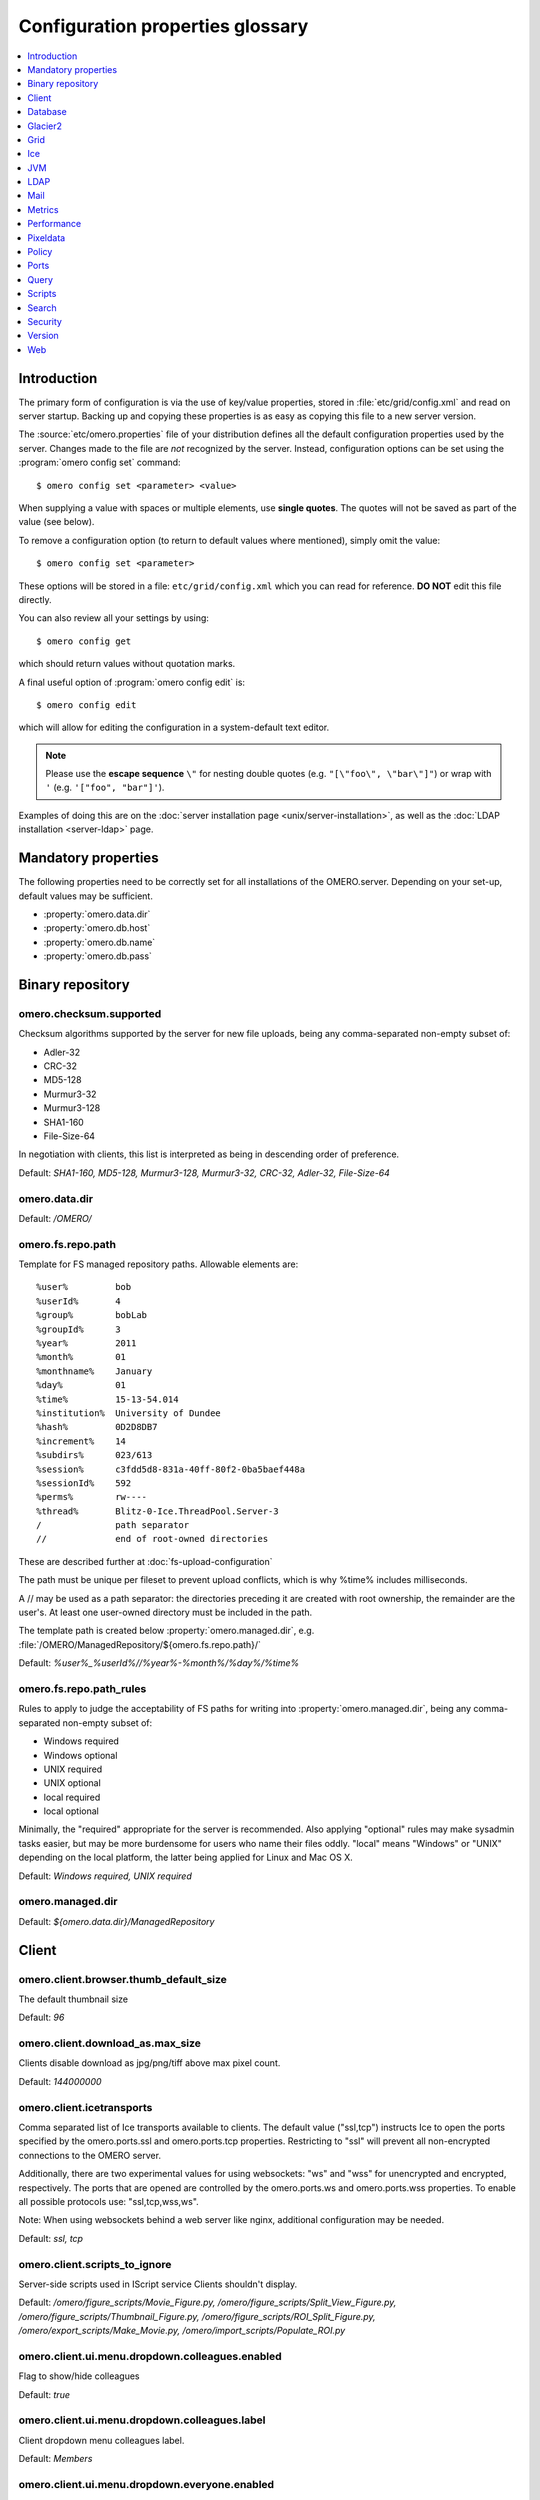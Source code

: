 .. This file is auto-generated from omero.properties. DO NOT EDIT IT

Configuration properties glossary
=================================

.. contents::
  :depth: 1
  :local:

.. _introduction_configuration:

Introduction
------------

The primary form of configuration is via the use of key/value properties,
stored in :file:`etc/grid/config.xml` and read on server startup. Backing up
and copying these properties is as easy as copying this file to a new server
version.

The :source:`etc/omero.properties` file of your distribution defines all the
default configuration properties used by the server. Changes made to the file
are *not* recognized by the server. Instead, configuration options can be set
using the :program:`omero config set` command:

::

    $ omero config set <parameter> <value>

When supplying a value with spaces or multiple elements, use **single
quotes**. The quotes will not be saved as part of the value (see below).

To remove a configuration option (to return to default values where
mentioned), simply omit the value:

::

    $ omero config set <parameter>

These options will be stored in a file: ``etc/grid/config.xml`` which
you can read for reference. **DO NOT** edit this file directly.

You can also review all your settings by using:

::

    $ omero config get

which should return values without quotation marks.

A final useful option of :program:`omero config edit` is:

::

    $ omero config edit

which will allow for editing the configuration in a system-default text
editor.

.. note::
    Please use the **escape sequence** ``\"`` for nesting double quotes (e.g.
    ``"[\"foo\", \"bar\"]"``) or wrap with ``'`` (e.g. ``'["foo",
    "bar"]'``).

Examples of doing this are on the
:doc:`server installation page <unix/server-installation>`, as well as the
:doc:`LDAP installation <server-ldap>` page.

.. _core_configuration:

Mandatory properties
--------------------

The following properties need to be correctly set for all installations of the
OMERO.server. Depending on your set-up, default values may be sufficient.

- :property:`omero.data.dir`
- :property:`omero.db.host`
- :property:`omero.db.name`
- :property:`omero.db.pass`


.. _fs_configuration:

Binary repository
-----------------

.. property:: omero.checksum.supported

omero.checksum.supported
^^^^^^^^^^^^^^^^^^^^^^^^
Checksum algorithms supported by the server for new file uploads,
being any comma-separated non-empty subset of:

- Adler-32
- CRC-32
- MD5-128
- Murmur3-32
- Murmur3-128
- SHA1-160
- File-Size-64

In negotiation with clients, this list is interpreted as being in
descending order of preference.

Default: `SHA1-160, MD5-128, Murmur3-128, Murmur3-32, CRC-32, Adler-32, File-Size-64`

.. property:: omero.data.dir

omero.data.dir
^^^^^^^^^^^^^^

Default: `/OMERO/`

.. property:: omero.fs.repo.path

omero.fs.repo.path
^^^^^^^^^^^^^^^^^^
Template for FS managed repository paths.
Allowable elements are:

::

   %user%         bob
   %userId%       4
   %group%        bobLab
   %groupId%      3
   %year%         2011
   %month%        01
   %monthname%    January
   %day%          01
   %time%         15-13-54.014
   %institution%  University of Dundee
   %hash%         0D2D8DB7
   %increment%    14
   %subdirs%      023/613
   %session%      c3fdd5d8-831a-40ff-80f2-0ba5baef448a
   %sessionId%    592
   %perms%        rw----
   %thread%       Blitz-0-Ice.ThreadPool.Server-3
   /              path separator
   //             end of root-owned directories

These are described further at :doc:`fs-upload-configuration`

The path must be unique per fileset to prevent upload conflicts,
which is why %time% includes milliseconds.

A // may be used as a path separator: the directories preceding
it are created with root ownership, the remainder are the user's.
At least one user-owned directory must be included in the path.

The template path is created below :property:`omero.managed.dir`,
e.g. :file:`/OMERO/ManagedRepository/${omero.fs.repo.path}/`

Default: `%user%_%userId%//%year%-%month%/%day%/%time%`

.. property:: omero.fs.repo.path_rules

omero.fs.repo.path_rules
^^^^^^^^^^^^^^^^^^^^^^^^
Rules to apply to judge the acceptability of FS paths for writing into
:property:`omero.managed.dir`, being any comma-separated non-empty subset of:

- Windows required
- Windows optional
- UNIX required
- UNIX optional
- local required
- local optional

Minimally, the "required" appropriate for the server is recommended.
Also applying "optional" rules may make sysadmin tasks easier,
but may be more burdensome for users who name their files oddly.
"local" means "Windows" or "UNIX" depending on the local platform,
the latter being applied for Linux and Mac OS X.

Default: `Windows required, UNIX required`

.. property:: omero.managed.dir

omero.managed.dir
^^^^^^^^^^^^^^^^^

Default: `${omero.data.dir}/ManagedRepository`


.. _client_configuration:

Client
------

.. property:: omero.client.browser.thumb_default_size

omero.client.browser.thumb_default_size
^^^^^^^^^^^^^^^^^^^^^^^^^^^^^^^^^^^^^^^
The default thumbnail size

Default: `96`

.. property:: omero.client.download_as.max_size

omero.client.download_as.max_size
^^^^^^^^^^^^^^^^^^^^^^^^^^^^^^^^^
Clients disable download as jpg/png/tiff above max pixel count.

Default: `144000000`

.. property:: omero.client.icetransports

omero.client.icetransports
^^^^^^^^^^^^^^^^^^^^^^^^^^
Comma separated list of Ice transports available to clients. The default
value ("ssl,tcp") instructs Ice to open the ports specified by the
omero.ports.ssl and omero.ports.tcp properties. Restricting to "ssl"
will prevent all non-encrypted connections to the OMERO server.

Additionally, there are two experimental values for using websockets:
"ws" and "wss" for unencrypted and encrypted, respectively. The ports
that are opened are controlled by the omero.ports.ws and omero.ports.wss
properties. To enable all possible protocols use: "ssl,tcp,wss,ws".

Note: When using websockets behind a web server like nginx, additional
configuration may be needed.

Default: `ssl,
tcp`

.. property:: omero.client.scripts_to_ignore

omero.client.scripts_to_ignore
^^^^^^^^^^^^^^^^^^^^^^^^^^^^^^
Server-side scripts used in IScript service Clients shouldn't display.

Default: `/omero/figure_scripts/Movie_Figure.py,
/omero/figure_scripts/Split_View_Figure.py,
/omero/figure_scripts/Thumbnail_Figure.py,
/omero/figure_scripts/ROI_Split_Figure.py,
/omero/export_scripts/Make_Movie.py,
/omero/import_scripts/Populate_ROI.py`

.. property:: omero.client.ui.menu.dropdown.colleagues.enabled

omero.client.ui.menu.dropdown.colleagues.enabled
^^^^^^^^^^^^^^^^^^^^^^^^^^^^^^^^^^^^^^^^^^^^^^^^
Flag to show/hide colleagues

Default: `true`

.. property:: omero.client.ui.menu.dropdown.colleagues.label

omero.client.ui.menu.dropdown.colleagues.label
^^^^^^^^^^^^^^^^^^^^^^^^^^^^^^^^^^^^^^^^^^^^^^
Client dropdown menu colleagues label.

Default: `Members`

.. property:: omero.client.ui.menu.dropdown.everyone.enabled

omero.client.ui.menu.dropdown.everyone.enabled
^^^^^^^^^^^^^^^^^^^^^^^^^^^^^^^^^^^^^^^^^^^^^^
Flag to show/hide all users.

Default: `true`

.. property:: omero.client.ui.menu.dropdown.everyone.label

omero.client.ui.menu.dropdown.everyone.label
^^^^^^^^^^^^^^^^^^^^^^^^^^^^^^^^^^^^^^^^^^^^
Client dropdown menu all users label.

Default: `All Members`

.. property:: omero.client.ui.menu.dropdown.leaders.enabled

omero.client.ui.menu.dropdown.leaders.enabled
^^^^^^^^^^^^^^^^^^^^^^^^^^^^^^^^^^^^^^^^^^^^^
Flag to show/hide leader.

Default: `true`

.. property:: omero.client.ui.menu.dropdown.leaders.label

omero.client.ui.menu.dropdown.leaders.label
^^^^^^^^^^^^^^^^^^^^^^^^^^^^^^^^^^^^^^^^^^^
Client dropdown menu leader label.

Default: `Owners`

.. property:: omero.client.ui.tree.orphans.description

omero.client.ui.tree.orphans.description
^^^^^^^^^^^^^^^^^^^^^^^^^^^^^^^^^^^^^^^^
Description of the "Orphaned images" container.

Default: `This is a virtual container with orphaned images. These images are not linked anywhere. Just drag them to the selected container.`

.. property:: omero.client.ui.tree.orphans.enabled

omero.client.ui.tree.orphans.enabled
^^^^^^^^^^^^^^^^^^^^^^^^^^^^^^^^^^^^
Flag to show/hide "Orphaned images" container. Only accept "true" or "false"

Default: `true`

.. property:: omero.client.ui.tree.orphans.name

omero.client.ui.tree.orphans.name
^^^^^^^^^^^^^^^^^^^^^^^^^^^^^^^^^
Name of the "Orphaned images" container located in client tree data manager.

Default: `Orphaned Images`

.. property:: omero.client.ui.tree.type_order

omero.client.ui.tree.type_order
^^^^^^^^^^^^^^^^^^^^^^^^^^^^^^^
Client tree type order rank list
first type is ranked 1 (the highest), last is the lowest
if set to 'false' empty list allows mixing all types and
sorting them by default client ordering strategy

Default: `tagset,
tag,
project,
dataset,
screen,
plate,
acquisition,
image`

.. property:: omero.client.viewer.initial_zoom_level

omero.client.viewer.initial_zoom_level
^^^^^^^^^^^^^^^^^^^^^^^^^^^^^^^^^^^^^^
Initial client image viewer zoom level for big images

Default: `0`

.. property:: omero.client.viewer.interpolate_pixels

omero.client.viewer.interpolate_pixels
^^^^^^^^^^^^^^^^^^^^^^^^^^^^^^^^^^^^^^
Client viewers interpolate pixels by default.

Default: `true`

.. property:: omero.client.viewer.roi_limit

omero.client.viewer.roi_limit
^^^^^^^^^^^^^^^^^^^^^^^^^^^^^
Client viewers roi limit.

Default: `2000`

.. property:: omero.client.web.host

omero.client.web.host
^^^^^^^^^^^^^^^^^^^^^
Absolute omeroweb host http(s)://your_domain/prefix/

Default: `[empty]`


.. _db_configuration:

Database
--------

.. property:: omero.db.authority

omero.db.authority
^^^^^^^^^^^^^^^^^^
The string that will be used as the base for LSIDs
in all exported OME objects including OME-XML and
OME-TIFF. It's usually not necessary to modify this
value since the database UUID (stored in the database)
is sufficient to uniquely identify the source.

Default: `export.openmicroscopy.org`

.. property:: omero.db.dialect

omero.db.dialect
^^^^^^^^^^^^^^^^
Implementation of the org.hibernate.dialect.Dialect interface which will
be used to convert HQL queries and save operations into SQL SELECTs and
DML statements.

(PostgreSQL default)

Default: `ome.util.PostgresqlDialect`

.. property:: omero.db.driver

omero.db.driver
^^^^^^^^^^^^^^^
JDBC driver used to access the database. Other drivers can be configured
which wrap this driver to provide logging, monitoring, etc.

(PostgreSQL default)

Default: `org.postgresql.Driver`

.. property:: omero.db.host

omero.db.host
^^^^^^^^^^^^^
The host name of the machine on which the database server is running.
A TCP port must be accessible from the server on which OMERO is running.

Default: `localhost`

.. property:: omero.db.name

omero.db.name
^^^^^^^^^^^^^
The name of the database instance to which OMERO will connect.

Default: `omero`

.. property:: omero.db.pass

omero.db.pass
^^^^^^^^^^^^^
The password to use to connect to the database server

Default: `omero`

.. property:: omero.db.patch

omero.db.patch
^^^^^^^^^^^^^^
The patch version of the database which is in use.
This value need not match the patch version of the
server that is is being used with. Any changes by
developers to the database schema will result in
a bump to this value.

Default: `0`

.. property:: omero.db.poolsize

omero.db.poolsize
^^^^^^^^^^^^^^^^^
Sets the number of database server connections which
will be used by OMERO.

A sizeable increase in this value, e.g. to 100, will
significantly increase the performance of your server,
but your database installation will need to be configured
to accept *at least* as many, preferably more, connections
as this value.

The related values omero.threads.max_threads and
omero.threads.background_threads do *not* need to be
increased by the same amount. A system will be more stable
if background_threads is less than max_threads and
max_threads is less than poolsize.

Default: `10`

.. property:: omero.db.port

omero.db.port
^^^^^^^^^^^^^
TCP port on which the database server is listening for connections.
Used by the JDBC driver to access the database. Use of a local UNIX
socket is not supported.

(PostgreSQL default)

Default: `5432`

.. property:: omero.db.prepared_statement_cache_size

omero.db.prepared_statement_cache_size
^^^^^^^^^^^^^^^^^^^^^^^^^^^^^^^^^^^^^^

Default: `10`

.. property:: omero.db.profile

omero.db.profile
^^^^^^^^^^^^^^^^
Default values for the current profile will be
hard-coded into the hibernate.properties file
in the `model-*.jar`. By using a different jar,
you can modify the defaults.

Note: some other properties are defined in
the file :file:`etc/profiles/${omero.db.profile}`
Especially of importance is :property:`omero.db.port`
Set during the build

Default: `psql`

.. property:: omero.db.sql_action_class

omero.db.sql_action_class
^^^^^^^^^^^^^^^^^^^^^^^^^
Implementation of the ome.util.SqlAction interface which will be used to
perform all direct SQL actions, i.e. without Hibernate.

(PostgreSQL default)

Default: `ome.util.actions.PostgresSqlAction`

.. property:: omero.db.statistics

omero.db.statistics
^^^^^^^^^^^^^^^^^^^
Whether JMX statistics are collected
for DB usage (by Hibernate, etc)

Default: `true`

.. property:: omero.db.user

omero.db.user
^^^^^^^^^^^^^
The username to use to connect to the database server

Default: `omero`

.. property:: omero.db.version

omero.db.version
^^^^^^^^^^^^^^^^
Version of the database which is in use. This
value typically matches the major.minor version
of the server that it is being used with. Typically,
only developers will change this version to bump
to a new major version.

Default: `OMERO5.4`


.. _glacier2_configuration:

Glacier2
--------

.. property:: omero.glacier2.IceSSL

omero.glacier2.IceSSL
^^^^^^^^^^^^^^^^^^^^^
Glacier2Template IceSSL defaults and overrides,
see https://doc.zeroc.com/ice/3.6/property-reference/icessl.
Any property beginning ``omero.glacier2.IceSSL.`` will be used to
update the corresponding IceSSL. property.

Default: `[empty]`

.. property:: omero.glacier2.IceSSL.Ciphers

omero.glacier2.IceSSL.Ciphers
^^^^^^^^^^^^^^^^^^^^^^^^^^^^^
Glacier2Template SSL allowed cipher suites

Default: `ADH:!LOW:!MD5:!EXP:!3DES:@STRENGTH`

.. property:: omero.glacier2.IceSSL.ProtocolVersionMax

omero.glacier2.IceSSL.ProtocolVersionMax
^^^^^^^^^^^^^^^^^^^^^^^^^^^^^^^^^^^^^^^^
Glacier2Template SSL maximum allowed protocol (mac bug)

Default: `tls1_1`

.. property:: omero.glacier2.IceSSL.Protocols

omero.glacier2.IceSSL.Protocols
^^^^^^^^^^^^^^^^^^^^^^^^^^^^^^^
Glacier2Template SSL allowed protocols

Default: `tls1`

.. property:: omero.glacier2.IceSSL.VerifyPeer

omero.glacier2.IceSSL.VerifyPeer
^^^^^^^^^^^^^^^^^^^^^^^^^^^^^^^^
Glacier2Template SSL verification requirements

Default: `0`


.. _grid_configuration:

Grid
----

.. property:: omero.cluster.read_only

omero.cluster.read_only
^^^^^^^^^^^^^^^^^^^^^^^
*Deprecated.* If true, will override both the db and repo properties to be true.

Default: `false`

.. property:: omero.cluster.read_only.db

omero.cluster.read_only.db
^^^^^^^^^^^^^^^^^^^^^^^^^^
If access to the database is read-only: no writes should be attempted.
A "false" may be overridden by omero.cluster.read_only above.

Default: `false`

.. property:: omero.cluster.read_only.repo

omero.cluster.read_only.repo
^^^^^^^^^^^^^^^^^^^^^^^^^^^^
If access to the binary repo is read-only: no writes should be attempted.
A "false" may be overridden by omero.cluster.read_only above.

Default: `false`

.. property:: omero.cluster.redirector

omero.cluster.redirector
^^^^^^^^^^^^^^^^^^^^^^^^

Default: `nullRedirector`

.. property:: omero.grid.registry_timeout

omero.grid.registry_timeout
^^^^^^^^^^^^^^^^^^^^^^^^^^^
registry_timeout is the milliseconds which
the registry and other services will wait
on remote services to respond.

Default: `5000`


.. _ice_configuration:

Ice
---

.. property:: Ice.IPv6

Ice.IPv6
^^^^^^^^
Disable IPv6 by setting to 0. Only needed in
certain situations.

Default: `1`


.. _jvm_configuration:

JVM
---

.. property:: omero.jvmcfg.append

omero.jvmcfg.append
^^^^^^^^^^^^^^^^^^^
Contains other parameters which should be passed to the
JVM. The value of "append" is treated as if it were on
the command line so will be separated on whitespace.
For example, '-XX:-PrintGC -XX:+UseCompressedOops' would
results in two new arguments.
Note that when using `config set` from the command line
one may need to give a prior `--` option to prevent a value
starting with `-` from already being parsed as an option,
and values may need quoting to prevent whitespace or other
significant characters from being interpreted prematurely.

Default: `[empty]`

.. property:: omero.jvmcfg.heap_dump

omero.jvmcfg.heap_dump
^^^^^^^^^^^^^^^^^^^^^^
Toggles on or off heap dumps on OOMs. Default is "off".
The special value "tmp" will create the heap dumps in
your temp directory.

Default: `[empty]`

.. property:: omero.jvmcfg.heap_size

omero.jvmcfg.heap_size
^^^^^^^^^^^^^^^^^^^^^^
Explicit value for the `-Xmx` argument, e.g.
"1g"

Default: `[empty]`

.. property:: omero.jvmcfg.max_system_memory

omero.jvmcfg.max_system_memory
^^^^^^^^^^^^^^^^^^^^^^^^^^^^^^
Suggestion for strategies as to the maximum memory
that they will use for calculating JVM settings (MB).

Default: `48000`

.. property:: omero.jvmcfg.min_system_memory

omero.jvmcfg.min_system_memory
^^^^^^^^^^^^^^^^^^^^^^^^^^^^^^
Suggestion for strategies as to the minimum memory
that they will use for calculating JVM settings (MB).

Default: `3414`

.. property:: omero.jvmcfg.percent

omero.jvmcfg.percent
^^^^^^^^^^^^^^^^^^^^
Used only by the percent strategy. An integer between 0
and 100 which is the percent of active memory that will
be used by the service.

Default: `[empty]`

.. property:: omero.jvmcfg.perm_gen

omero.jvmcfg.perm_gen
^^^^^^^^^^^^^^^^^^^^^
Explicit value for the MaxPermSize argument
to the JVM, e.g. "500M". Ignored for Java8+

Default: `[empty]`

.. property:: omero.jvmcfg.strategy

omero.jvmcfg.strategy
^^^^^^^^^^^^^^^^^^^^^
Memory strategy which will be used by default.
Options include: percent, manual

Default: `percent`

.. property:: omero.jvmcfg.system_memory

omero.jvmcfg.system_memory
^^^^^^^^^^^^^^^^^^^^^^^^^^
Manual override of the total system memory that
OMERO will *think* is present on the local OS (MB).
If unset, an attempt will be made to detect the actual
amount: first by using the Python library `psutil` and
if that is not installed, by running a Java tool. If
neither works, 4.0GB is assumed.

Default: `[empty]`


.. _ldap_configuration:

LDAP
----

.. property:: omero.ldap.base

omero.ldap.base
^^^^^^^^^^^^^^^
LDAP server base search DN, i.e. the filter that is applied
to all users. (can be empty in which case any LDAP user is
valid)

Default: `ou=example,
o=com`

.. property:: omero.ldap.config

omero.ldap.config
^^^^^^^^^^^^^^^^^
Enable or disable LDAP (`true` or `false`).

Default: `false`

.. property:: omero.ldap.connect_timeout

omero.ldap.connect_timeout
^^^^^^^^^^^^^^^^^^^^^^^^^^
Sets ``com.sun.jndi.ldap.connect.timeout`` on the Spring LDAP
default security context source environment.  The context source
is responsible for interacting with JNDI/LDAP.

This timeout is specified in milliseconds and controls the amount of
time JNDI/LDAP will wait for a connection to be established.

A timeout less than or equal to zero means that no timeout will be
observed and that the OMERO server will wait indefinitely for LDAP
connections to be established.  Such a timeout should be used with
extreme caution as connectivity issues may then cause your server to
no longer be able to create new sessions.

For more information on what this JNDI/LDAP property does, see
https://docs.oracle.com/javase/jndi/tutorial/ldap/connect/create.html

Default: `5000`

.. property:: omero.ldap.group_filter

omero.ldap.group_filter
^^^^^^^^^^^^^^^^^^^^^^^

Default: `(objectClass=groupOfNames)`

.. property:: omero.ldap.group_mapping

omero.ldap.group_mapping
^^^^^^^^^^^^^^^^^^^^^^^^

Default: `name=cn`

.. property:: omero.ldap.new_user_group

omero.ldap.new_user_group
^^^^^^^^^^^^^^^^^^^^^^^^^
Without a prefix the "new_user_group" property specifies
the name of a single group which all new users will be
added to. Other new_user_group strings are prefixed with
``:x:`` and specify various lookups which should take
place to find one or more target groups for the new user.

``:ou:`` uses the final organizational unit of a user's dn
as the single OMERO group e.g. ``omero.ldap.new_user_group=:ou:``


``:attribute:`` uses all the values of the specified
attribute as the name of multiple OMERO groups. e.g.
``omero.ldap.new_user_group=:attribute:memberOf``

Like ``:attribute:``, ``:filtered_attribute:`` uses all the
values of the specified attribute as the name of
multiple OMERO groups but the attribute must pass
the same filter as ``:query:`` does. e.g.
``omero.ldap.new_user_group=:filtered_attribute:memberOf``

Similar to ``:attribute:``, ``:dn_attribute:`` uses all the
values of the specified attribute as the DN of
multiple OMERO groups. e.g.
``omero.ldap.new_user_group=:dn_attribute:memberOf``

A combination of filtered_attribute and dn_attribute,
``:filtered_dn_attribute:`` uses all of the values of the
specified attribute as the DN of multiple OMERO groups
but the attribute must pass the same filter as ``:query:``
e.g. ``omero.ldap.new_user_group=:filtered_dn_attribute:memberOf``

``:query:`` performs a query for groups. The "name"
property will be taken as defined by omero.ldap.group_mapping
and the resulting filter will be AND'ed with the value
group_filter (above) e.g.
``omero.ldap.new_user_group=:query:(member=@{dn})``

``:bean:`` looks in the server's context for a
bean with the given name which implements
``ome.security.auth.NewUserGroupBean`` e.g.
``omero.ldap.new_user_group=:bean:myNewUserGroupMapperBean``


Default: `default`

.. property:: omero.ldap.new_user_group_owner

omero.ldap.new_user_group_owner
^^^^^^^^^^^^^^^^^^^^^^^^^^^^^^^
A query element to check if user who is being created
via the new_user_group setting should be made a
"manager", i.e. owner, of the queried group. E.g.
``omero.ldap.new_user_group_owner=(owner=@{dn})``
will use the 'manager' attribute to set the 'owner'
flag in the database. This query element is appended
to any query used by new_user_group with an AND.

This property is not used by new_user_group type
'default' and only potentially by ``:bean:``.

Default: `[empty]`

.. property:: omero.ldap.password

omero.ldap.password
^^^^^^^^^^^^^^^^^^^
LDAP server bind password (if required; can be empty)

Default: `[empty]`

.. property:: omero.ldap.read_timeout

omero.ldap.read_timeout
^^^^^^^^^^^^^^^^^^^^^^^
Sets ``com.sun.jndi.ldap.read.timeout`` on the Spring LDAP
default security context source environment.  The context source
is responsible for interacting with JNDI/LDAP.

This timeout is specified in milliseconds and controls the amount of
time JNDI/LDAP will wait for a response from the LDAP server.  When
connecting to a server using SSL this timeout also applies to the
SSL handshake process.

A timeout less than or equal to zero means that no timeout will be
observed and that the OMERO server will wait indefinitely for LDAP
replies.  Such a timeout should be used with extreme caution,
especially when using SSL and/or without a connection pool, as
connectivity issues may then cause your server to no longer be
able to create new sessions.

For more information on what this JNDI/LDAP property does, see
https://docs.oracle.com/javase/tutorial/jndi/newstuff/readtimeout.html

Default: `5000`

.. property:: omero.ldap.referral

omero.ldap.referral
^^^^^^^^^^^^^^^^^^^
Available referral options are: "ignore", "follow", or "throw"
as per the JNDI referral documentation.

Default: `ignore`

.. property:: omero.ldap.sync_on_login

omero.ldap.sync_on_login
^^^^^^^^^^^^^^^^^^^^^^^^
Whether or not values from LDAP will be
synchronized to OMERO on each login. This includes
not just the username, email, etc, but also the
groups that the user is a member of.

.. note::
   Admin actions carried out in the clients may
   not survive this synchronization e.g. LDAP
   users removed from an LDAP group in the UI
   will be re-added to the group when logging in
   again after the synchronization.


Default: `false`

.. property:: omero.ldap.urls

omero.ldap.urls
^^^^^^^^^^^^^^^
Set the URL of the LDAP server. A |SSL| URL for this
property would be of the form: ldaps://ldap.example.com:636

Default: `ldap://localhost:389`

.. property:: omero.ldap.user_filter

omero.ldap.user_filter
^^^^^^^^^^^^^^^^^^^^^^

Default: `(objectClass=person)`

.. property:: omero.ldap.user_mapping

omero.ldap.user_mapping
^^^^^^^^^^^^^^^^^^^^^^^

Default: `omeName=cn,
firstName=givenName,
lastName=sn,
email=mail,
institution=department,
middleName=middleName`

.. property:: omero.ldap.username

omero.ldap.username
^^^^^^^^^^^^^^^^^^^
LDAP server bind DN (if required; can be empty)

Default: `[empty]`


.. _mail_configuration:

Mail
----

.. property:: omero.mail.bean

omero.mail.bean
^^^^^^^^^^^^^^^
Mail sender properties

Default: `defaultMailSender`

.. property:: omero.mail.config

omero.mail.config
^^^^^^^^^^^^^^^^^
Enable or disable mail sender (`true` or `false`).

Default: `false`

.. property:: omero.mail.from

omero.mail.from
^^^^^^^^^^^^^^^
the email address used for the "from" field

Default: `omero@${omero.mail.host}`

.. property:: omero.mail.host

omero.mail.host
^^^^^^^^^^^^^^^
the hostname of smtp server

Default: `localhost`

.. property:: omero.mail.password

omero.mail.password
^^^^^^^^^^^^^^^^^^^
the password to connect to the smtp server (if required; can be empty)

Default: `[empty]`

.. property:: omero.mail.port

omero.mail.port
^^^^^^^^^^^^^^^
the port of smtp server

Default: `25`

.. property:: omero.mail.smtp.auth

omero.mail.smtp.auth
^^^^^^^^^^^^^^^^^^^^
see javax.mail.Session properties

Default: `false`

.. property:: omero.mail.smtp.connectiontimeout

omero.mail.smtp.connectiontimeout
^^^^^^^^^^^^^^^^^^^^^^^^^^^^^^^^^

Default: `60000`

.. property:: omero.mail.smtp.debug

omero.mail.smtp.debug
^^^^^^^^^^^^^^^^^^^^^

Default: `false`

.. property:: omero.mail.smtp.socketFactory.class

omero.mail.smtp.socketFactory.class
^^^^^^^^^^^^^^^^^^^^^^^^^^^^^^^^^^^

Default: `javax.net.SocketFactory`

.. property:: omero.mail.smtp.socketFactory.fallback

omero.mail.smtp.socketFactory.fallback
^^^^^^^^^^^^^^^^^^^^^^^^^^^^^^^^^^^^^^

Default: `false`

.. property:: omero.mail.smtp.socketFactory.port

omero.mail.smtp.socketFactory.port
^^^^^^^^^^^^^^^^^^^^^^^^^^^^^^^^^^

Default: `${omero.mail.port}`

.. property:: omero.mail.smtp.starttls.enable

omero.mail.smtp.starttls.enable
^^^^^^^^^^^^^^^^^^^^^^^^^^^^^^^

Default: `false`

.. property:: omero.mail.smtp.timeout

omero.mail.smtp.timeout
^^^^^^^^^^^^^^^^^^^^^^^

Default: `60000`

.. property:: omero.mail.transport.protocol

omero.mail.transport.protocol
^^^^^^^^^^^^^^^^^^^^^^^^^^^^^
other smtp parameters; see org.springframework.mail.javamail.JavaMailSenderImpl

Default: `smtp`

.. property:: omero.mail.username

omero.mail.username
^^^^^^^^^^^^^^^^^^^
the username to connect to the smtp server (if required; can be empty)

Default: `[empty]`


.. _metrics_configuration:

Metrics
-------

.. property:: omero.metrics.bean

omero.metrics.bean
^^^^^^^^^^^^^^^^^^
Which bean to use:
nullMetrics does nothing
defaultMetrics uses the properties defined below

Default: `defaultMetrics`

.. property:: omero.metrics.graphite

omero.metrics.graphite
^^^^^^^^^^^^^^^^^^^^^^
Address for Metrics to send server data

Default: `[empty]`

.. property:: omero.metrics.slf4j_minutes

omero.metrics.slf4j_minutes
^^^^^^^^^^^^^^^^^^^^^^^^^^^
Number of minutes to periodically print to slf4j
0 or lower disables the printout.

Default: `60`


.. _performance_configuration:

Performance
-----------

.. property:: omero.sessions.max_user_time_to_idle

omero.sessions.max_user_time_to_idle
^^^^^^^^^^^^^^^^^^^^^^^^^^^^^^^^^^^^
Sets the maximum duration a user can request before a login
is required due to inactivity.

Default: `6000000`

.. property:: omero.sessions.max_user_time_to_live

omero.sessions.max_user_time_to_live
^^^^^^^^^^^^^^^^^^^^^^^^^^^^^^^^^^^^
Sets the maximum duration a user can request before a login
is required (0 signifies never).

Default: `0`

.. property:: omero.sessions.maximum

omero.sessions.maximum
^^^^^^^^^^^^^^^^^^^^^^
Sets the default duration before a login is required; 0
signifies never.

Default: `0`

.. property:: omero.sessions.sync_force

omero.sessions.sync_force
^^^^^^^^^^^^^^^^^^^^^^^^^

Default: `1800000`

.. property:: omero.sessions.sync_interval

omero.sessions.sync_interval
^^^^^^^^^^^^^^^^^^^^^^^^^^^^

Default: `120000`

.. property:: omero.sessions.timeout

omero.sessions.timeout
^^^^^^^^^^^^^^^^^^^^^^
Sets the default duration of inactivity in milliseconds after
which a login is required.

Default: `600000`

.. property:: omero.threads.background_threads

omero.threads.background_threads
^^^^^^^^^^^^^^^^^^^^^^^^^^^^^^^^
Number of threads from the max_threads pool that can
be used at any given time for background tasks like
import.

Default: `10`

.. property:: omero.threads.background_timeout

omero.threads.background_timeout
^^^^^^^^^^^^^^^^^^^^^^^^^^^^^^^^
Number of milliseconds to wait for a slot in the
background queue before a rejection error will be
raised.

Default: `3600000`

.. property:: omero.threads.cancel_timeout

omero.threads.cancel_timeout
^^^^^^^^^^^^^^^^^^^^^^^^^^^^

Default: `5000`

.. property:: omero.threads.idle_timeout

omero.threads.idle_timeout
^^^^^^^^^^^^^^^^^^^^^^^^^^

Default: `5000`

.. property:: omero.threads.max_threads

omero.threads.max_threads
^^^^^^^^^^^^^^^^^^^^^^^^^
Maximum number of threads that can simultaneously
run at the "USER" priority level. Internal system
threads may still run.

Default: `50`

.. property:: omero.threads.min_threads

omero.threads.min_threads
^^^^^^^^^^^^^^^^^^^^^^^^^
Number of threads that will be kept waiting
at all times.

Default: `5`

.. property:: omero.throttling.method_time.error

omero.throttling.method_time.error
^^^^^^^^^^^^^^^^^^^^^^^^^^^^^^^^^^
Time in milliseconds after which a single method invocation
will print a ERROR statement to the server log. If ERRORs
are frequently being printed to your logs, you may want to
increase this value after checking that no actual problem
exists. Values of more than 60000 (1 minute) are not advised.

Default: `20000`

.. property:: omero.throttling.method_time.error.indexer

omero.throttling.method_time.error.indexer
^^^^^^^^^^^^^^^^^^^^^^^^^^^^^^^^^^^^^^^^^^
Value for the indexer is extended to 1 day

Default: `86400000`

.. property:: omero.throttling.method_time.warn

omero.throttling.method_time.warn
^^^^^^^^^^^^^^^^^^^^^^^^^^^^^^^^^
Time in milliseconds after which a single method invocation
will print a WARN statement to the server log.

Default: `5000`

.. property:: omero.throttling.method_time.warn.indexer

omero.throttling.method_time.warn.indexer
^^^^^^^^^^^^^^^^^^^^^^^^^^^^^^^^^^^^^^^^^
Value for the indexer is extended to 1 hour

Default: `3600000`

.. property:: omero.throttling.objects_read_interval

omero.throttling.objects_read_interval
^^^^^^^^^^^^^^^^^^^^^^^^^^^^^^^^^^^^^^

Default: `1000`

.. property:: omero.throttling.objects_written_interval

omero.throttling.objects_written_interval
^^^^^^^^^^^^^^^^^^^^^^^^^^^^^^^^^^^^^^^^^

Default: `1000`

.. property:: omero.throttling.servants_per_session

omero.throttling.servants_per_session
^^^^^^^^^^^^^^^^^^^^^^^^^^^^^^^^^^^^^

Default: `10000`


.. _pixeldata_configuration:

Pixeldata
---------

.. property:: omero.pixeldata.backoff

omero.pixeldata.backoff
^^^^^^^^^^^^^^^^^^^^^^^
Name of the spring bean which will be used
to calculate the backoff (in ms) that users
should wait for an image to be ready to view.

Default: `ome.io.nio.SimpleBackOff`

.. property:: omero.pixeldata.backoff.default

omero.pixeldata.backoff.default
^^^^^^^^^^^^^^^^^^^^^^^^^^^^^^^
A default value for the backoff time.

Default: `1000`

.. property:: omero.pixeldata.backoff.maxpixels

omero.pixeldata.backoff.maxpixels
^^^^^^^^^^^^^^^^^^^^^^^^^^^^^^^^^
The maximum number of pixels (in any dimension),
if exceeded the default value will be used.

Default: `1000000`

.. property:: omero.pixeldata.batch

omero.pixeldata.batch
^^^^^^^^^^^^^^^^^^^^^
Number of instances indexed per indexing.
(Ignored by pixelDataEventLogQueue)

Default: `50`

.. property:: omero.pixeldata.cron

omero.pixeldata.cron
^^^^^^^^^^^^^^^^^^^^
Polling frequency of the pixeldata processing. Set empty to disable
pixeldata processing.

.. |cron| replace::
  Cron Format: seconds minutes hours day-of-month month day-of-week year
  (optional). For example, "0,30 * * * * ?" is equivalent to running every
  30 seconds. For more information download the latest *1.x version* of
  the `Quartz Job Scheduler`_ and review
  :file:`docs/api/org/quartz/CronExpression.html` within the distribution.

.. _Quartz Job Scheduler:
  https://www.quartz-scheduler.org/downloads/

|cron|

Default: `*/4 * * * * ?`

.. property:: omero.pixeldata.dispose

omero.pixeldata.dispose
^^^^^^^^^^^^^^^^^^^^^^^
Whether the PixelData.dispose() method should
try to clean up ByteBuffer instances which may
lead to memory exceptions. See ticket #11675
for more information. Note: the property is
set globally for the JVM.

Default: `true`

.. property:: omero.pixeldata.event_log_loader

omero.pixeldata.event_log_loader
^^^^^^^^^^^^^^^^^^^^^^^^^^^^^^^^
EventLogLoader that will be used for loading EventLogs for
the action "PIXELDATA". Choices include: pixelDataEventLogQueue
and the older pixelDataPersistentEventLogLoader

Default: `pixelDataEventLogQueue`

.. property:: omero.pixeldata.max_plane_height

omero.pixeldata.max_plane_height
^^^^^^^^^^^^^^^^^^^^^^^^^^^^^^^^
With :property:`omero.pixeldata.max_plane_width`, specifies
the plane size cutoff above which a pixel pyramid will be
generated by the pixeldata service unless subresolutions
can be read from the file format.
These values will be ignored for floating or double pixel
data types where no pyramid will be generated.

Default: `3192`

.. property:: omero.pixeldata.max_plane_width

omero.pixeldata.max_plane_width
^^^^^^^^^^^^^^^^^^^^^^^^^^^^^^^
With :property:`omero.pixeldata.max_plane_height`, specifies
the plane size cutoff above which a pixel pyramid will be
generated by the pixeldata service unless subresolutions
can be read from the file format.
These values will be ignored for floating or double pixel
data types where no pyramid will be generated.

Default: `3192`

.. property:: omero.pixeldata.max_projection_bytes

omero.pixeldata.max_projection_bytes
^^^^^^^^^^^^^^^^^^^^^^^^^^^^^^^^^^^^
Specifies the maximum number of bytes the server will
allow to be projected in real time with the rendering
engine.

Default: `268435456`

.. property:: omero.pixeldata.memoizer.dir

omero.pixeldata.memoizer.dir
^^^^^^^^^^^^^^^^^^^^^^^^^^^^
The directory in which Bio-Formats may create
memo files for images from the managed repository.

Default: `${omero.data.dir}/BioFormatsCache`

.. property:: omero.pixeldata.memoizer.dir.local

omero.pixeldata.memoizer.dir.local
^^^^^^^^^^^^^^^^^^^^^^^^^^^^^^^^^^
For read-only servers set this to a local
read-write directory so that memo files
can be created and used. Activates only if
the binary repository is read-only.

Default: `[empty]`

.. property:: omero.pixeldata.memoizer_wait

omero.pixeldata.memoizer_wait
^^^^^^^^^^^^^^^^^^^^^^^^^^^^^
Maximum time in milliseconds that file parsing
can take without the parsed metadata being
cached to omero.pixeldata.memoizer.dir.

Default: `0`

.. property:: omero.pixeldata.repetitions

omero.pixeldata.repetitions
^^^^^^^^^^^^^^^^^^^^^^^^^^^
Instead, it is possible to tell the server
to run more pixeldata repetitions, each of
which gets completely committed before the
next. This will only occur when there is
a substantial backlog of pixels to process.

(Ignored by pixelDataEventLogQueue; uses threads instead)

Default: `1`

.. property:: omero.pixeldata.threads

omero.pixeldata.threads
^^^^^^^^^^^^^^^^^^^^^^^
How many pixel pyramids will be generated
at a single time. The value should typically
not be set to higher than the number of
cores on the server machine.

Default: `2`

.. property:: omero.pixeldata.tile_height

omero.pixeldata.tile_height
^^^^^^^^^^^^^^^^^^^^^^^^^^^

Default: `256`

.. property:: omero.pixeldata.tile_sizes_bean

omero.pixeldata.tile_sizes_bean
^^^^^^^^^^^^^^^^^^^^^^^^^^^^^^^
Default sizes for tiles are provided by a
ome.io.nio.TileSizes implementation. By default
the bean ("configuredTileSizes") uses the properties
provided here.

Default: `configuredTileSizes`

.. property:: omero.pixeldata.tile_width

omero.pixeldata.tile_width
^^^^^^^^^^^^^^^^^^^^^^^^^^

Default: `256`


.. _policy_configuration:

Policy
------

.. property:: omero.policy.bean

omero.policy.bean
^^^^^^^^^^^^^^^^^
Instance of the PolicyService interface which
will be responsible for checking certain server
actions made by a user.

Default: `defaultPolicyService`

.. property:: omero.policy.binary_access

omero.policy.binary_access
^^^^^^^^^^^^^^^^^^^^^^^^^^
Configuration for the policy of whether users
can access binary files from disk. Binary access
includes all attempts to download a file from the
UI.

The individual components of the string include:

- write - whether or not users who have WRITE
  access to the objects can access the binary.
  This includes group and system administrators.

- read - whether or not users who have READ
  access to the objects can access the binary.

- image - whether or not images are to be considered
  accessible as a rule.

- plate - whether or not plates and contained HCS
  objects are to be considered accessible as a rule.
  This includes wells, well samples, and plate runs.

Though the order of the components of the property
are not important, the order that they are listed above
roughly corresponds to their priority. E.g. a -write
value will override +plate.

Example 1: "-read,+write,+image,-plate" only owners
of an image and admins can download it.

Example 2: "-read,-write,-image,-plate" no downloading
is possible.

Configuration properties of the same name can be applied
to individual groups as well. E.g. adding,
omero.policy.binary_access=-read to a group's ``config`` property,
you can prevent group-members from downloading original files, as at
https://docs.openmicroscopy.org/latest/omero/sysadmins/customization.html#download-restrictions

Configuration is pessimistic: if there is a negative
*either* on the group *or* at the server-level, the
restriction will be applied. A missing value at the
server restricts the setting but allows the server
to override.


Default: `+read,
+write,
+image`


.. _ports_configuration:

Ports
-----

.. property:: omero.ports.prefix

omero.ports.prefix
^^^^^^^^^^^^^^^^^^
The prefix to apply to all port numbers (SSL, TCP, registry) used by the
server

Default: `[empty]`

.. property:: omero.ports.registry

omero.ports.registry
^^^^^^^^^^^^^^^^^^^^
The IceGrid registry port number to use

Default: `4061`

.. property:: omero.ports.ssl

omero.ports.ssl
^^^^^^^^^^^^^^^
The Glacier2 SSL port number to use

Default: `4064`

.. property:: omero.ports.tcp

omero.ports.tcp
^^^^^^^^^^^^^^^
The Glacier2 TCP port number to use (unencrypted)

Default: `4063`


.. _query_configuration:

Query
-----

.. property:: omero.query.timeout

omero.query.timeout
^^^^^^^^^^^^^^^^^^^
For the query service how many seconds before a query times out.

Default: `1000`

.. property:: omero.query.timeout.admin

omero.query.timeout.admin
^^^^^^^^^^^^^^^^^^^^^^^^^
How many seconds before a query times out for administrative users.

Default: `${omero.query.timeout}`


.. _scripts_configuration:

Scripts
-------

.. property:: omero.launcher.jython

omero.launcher.jython
^^^^^^^^^^^^^^^^^^^^^
Executable on the PATH which will be used for scripts
with the mimetype 'text/x-jython'.

Default: `jython`

.. property:: omero.launcher.matlab

omero.launcher.matlab
^^^^^^^^^^^^^^^^^^^^^
Executable on the PATH which will be used for scripts
with the mimetype 'text/x-matlab'.

Default: `matlab`

.. property:: omero.launcher.python

omero.launcher.python
^^^^^^^^^^^^^^^^^^^^^
Executable on the PATH which will be used for scripts
with the mimetype 'text/x-python'.

No value implies use sys.executable

Default: `[empty]`

.. property:: omero.process.jython

omero.process.jython
^^^^^^^^^^^^^^^^^^^^
Server implementation which will be used for scripts
with the mimetype 'text/x-jython'. Changing this value
requires that the appropriate class has been installed
on the server.

Default: `omero.processor.ProcessI`

.. property:: omero.process.matlab

omero.process.matlab
^^^^^^^^^^^^^^^^^^^^
Server implementation which will be used for scripts
with the mimetype 'text/x-matlab'. Changing this value
requires that the appropriate class has been installed
on the server.

Default: `omero.processor.MATLABProcessI`

.. property:: omero.process.python

omero.process.python
^^^^^^^^^^^^^^^^^^^^
Server implementation which will be used for scripts
with the mimetype 'text/x-python'. Changing this value
requires that the appropriate class has been installed
on the server.

Default: `omero.processor.ProcessI`

.. property:: omero.scripts.cache.cron

omero.scripts.cache.cron
^^^^^^^^^^^^^^^^^^^^^^^^
Frequency to reload script params. By default,
once a day at midnight.

|cron|

Default: `0 0 0 * * ?`

.. property:: omero.scripts.cache.spec

omero.scripts.cache.spec
^^^^^^^^^^^^^^^^^^^^^^^^
Guava LoadingCache spec for configuring how
many script JobParams will be kept in memory
for how long.

For more information, see
https://google.github.io/guava/releases/27.1-jre/api/docs/com/google/common/cache/CacheBuilderSpec.html

Default: `maximumSize=1000`

.. property:: omero.scripts.timeout

omero.scripts.timeout
^^^^^^^^^^^^^^^^^^^^^

Default: `3600000`


.. _search_configuration:

Search
------

.. property:: omero.search.analyzer

omero.search.analyzer
^^^^^^^^^^^^^^^^^^^^^
Analyzer used both index and to parse queries

Default: `ome.services.fulltext.FullTextAnalyzer`

.. property:: omero.search.batch

omero.search.batch
^^^^^^^^^^^^^^^^^^
Size of the batches to process events per indexing.
Larger batches can speed up indexing, but at the cost of memory.

Default: `5000`

.. property:: omero.search.bridges

omero.search.bridges
^^^^^^^^^^^^^^^^^^^^
Extra bridge classes, comma-separated, to be invoked on each indexing.
Bridges are used to parse more information out of the data.

Default: `[empty]`

.. property:: omero.search.cron

omero.search.cron
^^^^^^^^^^^^^^^^^
Polling frequency of the indexing. Set empty to disable search indexing.

|cron|

Default: `*/2 * * * * ?`

.. property:: omero.search.event_log_loader

omero.search.event_log_loader
^^^^^^^^^^^^^^^^^^^^^^^^^^^^^

Default: `eventLogQueue`

.. property:: omero.search.excludes

omero.search.excludes
^^^^^^^^^^^^^^^^^^^^^
Indexing takes place on all EventLogs as they occur in the database.
The types listed here will be skipped if they appear in the "entityType"
field of the EventLog table.

Default: `ome.model.annotations.ChannelAnnotationLink,
ome.model.core.Channel,
ome.model.core.PlaneInfo,
ome.model.core.PixelsOriginalFileMap,
ome.model.containers.DatasetImageLink,
ome.model.containers.ProjectDatasetLink,
ome.model.containers.CategoryGroupCategoryLink,
ome.model.containers.CategoryImageLink,
ome.model.display.ChannelBinding,
ome.model.display.QuantumDef,
ome.model.display.Thumbnail,
ome.model.meta.Share,
ome.model.meta.Event,
ome.model.meta.EventLog,
ome.model.meta.GroupExperimenterMap,
ome.model.meta.Node,
ome.model.meta.Session,
ome.model.annotations.RoiAnnotationLink,
ome.model.roi.Roi,
ome.model.roi.Shape,
ome.model.roi.Text,
ome.model.roi.Rectangle,
ome.model.roi.Mask,
ome.model.roi.Ellipse,
ome.model.roi.Point,
ome.model.roi.Path,
ome.model.roi.Polygon,
ome.model.roi.Polyline,
ome.model.roi.Line,
ome.model.screen.ScreenAcquisitionWellSampleLink,
ome.model.screen.ScreenPlateLink,
ome.model.screen.WellReagentLink,
ome.model.stats.StatsInfo`

.. property:: omero.search.include_actions

omero.search.include_actions
^^^^^^^^^^^^^^^^^^^^^^^^^^^^
EventLog.action values which will be indexed.
Unless custom code is generating other action
types, this property should not need to be
modified.

Default: `INSERT,
UPDATE,
REINDEX,
DELETE`

.. property:: omero.search.include_types

omero.search.include_types
^^^^^^^^^^^^^^^^^^^^^^^^^^
Whitelist of object types which will be
indexed. All other types will be ignored.
This matches the currently available UI
options but may need to be expanded for
custom search bridges.

Default: `ome.model.core.Image,
ome.model.containers.Project,
ome.model.containers.Dataset,
ome.model.screen.Plate,
ome.model.screen.Screen,
ome.model.screen.PlateAcquisition,
ome.model.screen.Well`

.. property:: omero.search.locking_strategy

omero.search.locking_strategy
^^^^^^^^^^^^^^^^^^^^^^^^^^^^^

Default: `native`

.. property:: omero.search.max_file_size

omero.search.max_file_size
^^^^^^^^^^^^^^^^^^^^^^^^^^
Maximum file size for text indexing (bytes)
If a file larger than this is attached, e.g. to an image, the indexer will
simply ignore the contents of the file when creating the search index.
This should not be set to more than half of the Indexer heap space.

.. note::
  If you set the max file size to greater than 1/2 the size of the
  indexer's heap (256 MB by default), you may encounter Out of Memory
  errors in the Indexer process or you may cause the search index to
  become corrupt. Be sure that you also increase the heap size accordingly
  (see :ref:`out_of_memory_error`).

Default: `131072000`

.. property:: omero.search.max_partition_size

omero.search.max_partition_size
^^^^^^^^^^^^^^^^^^^^^^^^^^^^^^^
Number of objects to load in a single
indexing window. The larger this value
the fewer times a single object will be
indexed unnecessarily. Each object uses
roughly 100 bytes of memory.

Default: `1000000`

.. property:: omero.search.merge_factor

omero.search.merge_factor
^^^^^^^^^^^^^^^^^^^^^^^^^

Default: `25`

.. property:: omero.search.ram_buffer_size

omero.search.ram_buffer_size
^^^^^^^^^^^^^^^^^^^^^^^^^^^^

Default: `64`

.. property:: omero.search.repetitions

omero.search.repetitions
^^^^^^^^^^^^^^^^^^^^^^^^
Instead, it is possible to tell the server
to run more indexing repetitions, each of
which gets completely committed before the
next. This will only occur when there is
a substantial backlog of searches to perform.
(More than 1 hours worth)


Default: `1`

.. property:: omero.search.reporting_loops

omero.search.reporting_loops
^^^^^^^^^^^^^^^^^^^^^^^^^^^^
Periodically the completion percentage will be printed.
The calculation can be expensive and so is not done
frequently.

Default: `100`


.. _security_configuration:

Security
--------

.. property:: omero.security.chmod_strategy

omero.security.chmod_strategy
^^^^^^^^^^^^^^^^^^^^^^^^^^^^^

Default: `groupChmodStrategy`

.. property:: omero.security.filter.bitand

omero.security.filter.bitand
^^^^^^^^^^^^^^^^^^^^^^^^^^^^

Default: `(int8and(permissions,
%s) = %s)`

.. property:: omero.security.keyStore

omero.security.keyStore
^^^^^^^^^^^^^^^^^^^^^^^
A keystore is a database of private keys and their associated X.509
certificate chains authenticating the corresponding public keys.
A keystore is mostly needed if you are doing client-side certificates
for authentication against your LDAP server.

Default: `[empty]`

.. property:: omero.security.keyStorePassword

omero.security.keyStorePassword
^^^^^^^^^^^^^^^^^^^^^^^^^^^^^^^
Sets the password of the keystore

Default: `[empty]`

.. property:: omero.security.login_failure_throttle_count

omero.security.login_failure_throttle_count
^^^^^^^^^^^^^^^^^^^^^^^^^^^^^^^^^^^^^^^^^^^

Default: `1`

.. property:: omero.security.login_failure_throttle_time

omero.security.login_failure_throttle_time
^^^^^^^^^^^^^^^^^^^^^^^^^^^^^^^^^^^^^^^^^^

Default: `3000`

.. property:: omero.security.password_provider

omero.security.password_provider
^^^^^^^^^^^^^^^^^^^^^^^^^^^^^^^^
Implementation of PasswordProvider that will be
used to authenticate users. Typically, a chained
password provider will be used so that if one form
of authentication (e.g. LDAP) does not work, other
attempts will be made.

Default: `chainedPasswordProvider`

.. property:: omero.security.password_required

omero.security.password_required
^^^^^^^^^^^^^^^^^^^^^^^^^^^^^^^^
Controls whether the server will allow creation of user accounts
with an empty password. If set to true (default, strict mode),
empty passwords are disallowed. This still allows the guest user
to interact with the server.

Default: `true`

.. property:: omero.security.trustStore

omero.security.trustStore
^^^^^^^^^^^^^^^^^^^^^^^^^
A truststore is a database of trusted entities and their associated X.509
certificate chains authenticating the corresponding public keys. The
truststore contains the Certificate Authority (CA) certificates and the
certificate(s) of the other party to which this entity intends to send
encrypted (confidential) data. This file must contain the public key
certificates of the CA and the client's public key certificate.

Default: `[empty]`

.. property:: omero.security.trustStorePassword

omero.security.trustStorePassword
^^^^^^^^^^^^^^^^^^^^^^^^^^^^^^^^^
Sets the password of the truststore

Default: `[empty]`


.. _version_configuration:

Version
-------

.. property:: omero.version

omero.version
^^^^^^^^^^^^^
Value dynamically set during the build

Default: `5.6.2`


.. _web_configuration:

Web
---

.. property:: omero.web.admins

omero.web.admins
^^^^^^^^^^^^^^^^
A list of people who get code error notifications whenever the application identifies a broken link or raises an unhandled exception that results in an internal server error. This gives the administrators immediate notification of any errors, see :doc:`/sysadmins/mail`. Example:``'[["Full Name", "email address"]]'``.

Default: `[]`

.. property:: omero.web.application_server

omero.web.application_server
^^^^^^^^^^^^^^^^^^^^^^^^^^^^
OMERO.web is configured to run in Gunicorn as a generic WSGI (TCP)application by default. Available options: ``wsgi-tcp`` (Gunicorn, default), ``wsgi`` (Advanced users only, e.g. manual Apache configuration with ``mod_wsgi``).

Default: `wsgi-tcp`

.. property:: omero.web.application_server.host

omero.web.application_server.host
^^^^^^^^^^^^^^^^^^^^^^^^^^^^^^^^^
The front-end webserver e.g. NGINX can be set up to run on a different host from OMERO.web. The property ensures that OMERO.web is accessible on an external IP. It requires copying all the OMERO.web static files to the separate NGINX server.

Default: `127.0.0.1`

.. property:: omero.web.application_server.max_requests

omero.web.application_server.max_requests
^^^^^^^^^^^^^^^^^^^^^^^^^^^^^^^^^^^^^^^^^
The maximum number of requests a worker will process before restarting.

Default: `0`

.. property:: omero.web.application_server.port

omero.web.application_server.port
^^^^^^^^^^^^^^^^^^^^^^^^^^^^^^^^^
Upstream application port

Default: `4080`

.. property:: omero.web.apps

omero.web.apps
^^^^^^^^^^^^^^
Add additional Django applications. For example, see :doc:`/developers/Web/CreateApp`

Default: `[]`

.. property:: omero.web.base_include_template

omero.web.base_include_template
^^^^^^^^^^^^^^^^^^^^^^^^^^^^^^^
Template to be included in every page, at the end of the <body>

Default: `None`

.. property:: omero.web.caches

omero.web.caches
^^^^^^^^^^^^^^^^
OMERO.web offers alternative session backends to automatically delete stale data using the cache session store backend, see :djangodoc:`Django cached session documentation <topics/http/sessions/#using-cached-sessions>` for more details.

Default: `{\\"default\\": {\\"BACKEND\\": \\"django.core.cache.backends.dummy.DummyCache\\"}}`

.. property:: omero.web.chunk_size

omero.web.chunk_size
^^^^^^^^^^^^^^^^^^^^
Size, in bytes, of the “chunk”

Default: `1048576`

.. property:: omero.web.cors_origin_allow_all

omero.web.cors_origin_allow_all
^^^^^^^^^^^^^^^^^^^^^^^^^^^^^^^
If True, cors_origin_whitelist will not be used and all origins will be authorized to make cross-site HTTP requests.

Default: `false`

.. property:: omero.web.cors_origin_whitelist

omero.web.cors_origin_whitelist
^^^^^^^^^^^^^^^^^^^^^^^^^^^^^^^
A list of origin hostnames that are authorized to make cross-site HTTP requests. Used by the django-cors-headers app as described at https://github.com/ottoyiu/django-cors-headers

Default: `[]`

.. property:: omero.web.csrf_cookie_httponly

omero.web.csrf_cookie_httponly
^^^^^^^^^^^^^^^^^^^^^^^^^^^^^^
Prevent CSRF cookie from being accessed in JavaScript. Currently disabled as it breaks background JavaScript POSTs in OMERO.web.

Default: `false`

.. property:: omero.web.csrf_cookie_secure

omero.web.csrf_cookie_secure
^^^^^^^^^^^^^^^^^^^^^^^^^^^^
Restrict CSRF cookies to HTTPS only, you are strongly recommended to set this to ``true`` in production.

Default: `false`

.. property:: omero.web.databases

omero.web.databases
^^^^^^^^^^^^^^^^^^^


Default: `{}`

.. property:: omero.web.debug

omero.web.debug
^^^^^^^^^^^^^^^
A boolean that turns on/off debug mode. Use debug mode only in development, not in production, as it logs sensitive and confidential information in plaintext.

Default: `false`

.. property:: omero.web.django_additional_settings

omero.web.django_additional_settings
^^^^^^^^^^^^^^^^^^^^^^^^^^^^^^^^^^^^
Additional Django settings as list of key-value tuples. Use this to set or override Django settings that aren't managed by OMERO.web. E.g. ``["CUSTOM_KEY", "CUSTOM_VALUE"]``

Default: `[]`

.. property:: omero.web.feedback.comment.enabled

omero.web.feedback.comment.enabled
^^^^^^^^^^^^^^^^^^^^^^^^^^^^^^^^^^
Enable the feedback form for comments. These comments are sent to the URL in ``omero.qa.feedback`` (OME team by default).

Default: `true`

.. property:: omero.web.feedback.error.enabled

omero.web.feedback.error.enabled
^^^^^^^^^^^^^^^^^^^^^^^^^^^^^^^^
Enable the feedback form for errors. These errors are sent to the URL in ``omero.qa.feedback`` (OME team by default).

Default: `true`

.. property:: omero.web.index_template

omero.web.index_template
^^^^^^^^^^^^^^^^^^^^^^^^
Define template used as an index page ``http://your_host/omero/``.If None user is automatically redirected to the login page.For example use 'webclient/index.html'. 

Default: `None`

.. property:: omero.web.logdir

omero.web.logdir
^^^^^^^^^^^^^^^^
A path to the custom log directory.

Default: `/home/omero/OMERO.server/var/log`

.. property:: omero.web.login.client_downloads_base

omero.web.login.client_downloads_base
^^^^^^^^^^^^^^^^^^^^^^^^^^^^^^^^^^^^^
GitHub repository containing the Desktop client downloads

Default: `ome/omero-insight`

.. property:: omero.web.login.show_client_downloads

omero.web.login.show_client_downloads
^^^^^^^^^^^^^^^^^^^^^^^^^^^^^^^^^^^^^
Whether to link to official client downloads on the login page

Default: `true`

.. property:: omero.web.login_incorrect_credentials_text

omero.web.login_incorrect_credentials_text
^^^^^^^^^^^^^^^^^^^^^^^^^^^^^^^^^^^^^^^^^^
The error message shown to users who enter an incorrect username or password.

Default: `Connection not available, please check your user name and password.`

.. property:: omero.web.login_logo

omero.web.login_logo
^^^^^^^^^^^^^^^^^^^^
Customize webclient login page with your own logo. Logo images should ideally be 150 pixels high or less and will appear above the OMERO logo. You will need to host the image somewhere else and link to it with the OMERO logo.

Default: `None`

.. property:: omero.web.login_redirect

omero.web.login_redirect
^^^^^^^^^^^^^^^^^^^^^^^^
Redirect to the given location after logging in. It only supports arguments for :djangodoc:`Django reverse function <ref/urlresolvers/#reverse>`. For example: ``'{"redirect": ["webindex"], "viewname": "load_template", "args":["userdata"], "query_string": {"experimenter": -1}}'``

Default: `{}`

.. property:: omero.web.login_view

omero.web.login_view
^^^^^^^^^^^^^^^^^^^^
The Django view name used for login. Use this to provide an alternative login workflow.

Default: `weblogin`

.. property:: omero.web.middleware

omero.web.middleware
^^^^^^^^^^^^^^^^^^^^
Warning: Only system administrators should use this feature. List of Django middleware classes in the form [{"class": "class.name", "index": FLOAT}]. See :djangodoc:`Django middleware <topics/http/middleware/>`. Classes will be ordered by increasing index

Default: `[{\\"index\\": 1, \\"class\\": \\"django.middleware.common.BrokenLinkEmailsMiddleware\\"},{\\"index\\": 2, \\"class\\": \\"django.middleware.common.CommonMiddleware\\"},{\\"index\\": 3, \\"class\\": \\"django.contrib.sessions.middleware.SessionMiddleware\\"},{\\"index\\": 4, \\"class\\": \\"django.middleware.csrf.CsrfViewMiddleware\\"},{\\"index\\": 5, \\"class\\": \\"django.contrib.messages.middleware.MessageMiddleware\\"},{\\"index\\": 6, \\"class\\": \\"django.middleware.clickjacking.XFrameOptionsMiddleware\\"}]`

.. property:: omero.web.nginx_server_extra_config

omero.web.nginx_server_extra_config
^^^^^^^^^^^^^^^^^^^^^^^^^^^^^^^^^^^
Extra configuration lines to add to the Nginx server block. Lines will be joined with \n. Remember to terminate lines with; when necessary.

Default: `[]`

.. property:: omero.web.open_with

omero.web.open_with
^^^^^^^^^^^^^^^^^^^
A list of viewers that can be used to display selected Images or other objects. Each viewer is defined as ``["Name", "url", options]``. Url is reverse(url). Selected objects are added to the url as ?image=:1&image=2Objects supported must be specified in options with e.g. ``{"supported_objects":["images"]}`` to enable viewer for one or more images.

Default: `[[\\"Image viewer\\", \\"webgateway\\", {\\"supported_objects\\": [\\"image\\"],\\"script_url\\": \\"webclient/javascript/ome.openwith_viewer.js\\"}]]`

.. property:: omero.web.page_size

omero.web.page_size
^^^^^^^^^^^^^^^^^^^
Number of images displayed within a dataset or 'orphaned' container to prevent from loading them all at once.

Default: `200`

.. property:: omero.web.ping_interval

omero.web.ping_interval
^^^^^^^^^^^^^^^^^^^^^^^
Timeout interval between ping invocations in seconds

Default: `60000`

.. property:: omero.web.pipeline_css_compressor

omero.web.pipeline_css_compressor
^^^^^^^^^^^^^^^^^^^^^^^^^^^^^^^^^
Compressor class to be applied to CSS files. If empty or None, CSS files won't be compressed.

Default: `None`

.. property:: omero.web.pipeline_js_compressor

omero.web.pipeline_js_compressor
^^^^^^^^^^^^^^^^^^^^^^^^^^^^^^^^
Compressor class to be applied to JavaScript files. If empty or None, JavaScript files won't be compressed.

Default: `None`

.. property:: omero.web.pipeline_staticfile_storage

omero.web.pipeline_staticfile_storage
^^^^^^^^^^^^^^^^^^^^^^^^^^^^^^^^^^^^^
The file storage engine to use when collecting static files with the collectstatic management command. See `the documentation <https://django-pipeline.readthedocs.org/en/latest/storages.html>`_ for more details.

Default: `pipeline.storage.PipelineStorage`

.. property:: omero.web.prefix

omero.web.prefix
^^^^^^^^^^^^^^^^
Used as the value of the SCRIPT_NAME environment variable in any HTTP request.

Default: `None`

.. property:: omero.web.public.cache.enabled

omero.web.public.cache.enabled
^^^^^^^^^^^^^^^^^^^^^^^^^^^^^^


Default: `false`

.. property:: omero.web.public.cache.key

omero.web.public.cache.key
^^^^^^^^^^^^^^^^^^^^^^^^^^


Default: `omero.web.public.cache.key`

.. property:: omero.web.public.cache.timeout

omero.web.public.cache.timeout
^^^^^^^^^^^^^^^^^^^^^^^^^^^^^^


Default: `86400`

.. property:: omero.web.public.enabled

omero.web.public.enabled
^^^^^^^^^^^^^^^^^^^^^^^^
Enable and disable the OMERO.web public user functionality.

Default: `false`

.. property:: omero.web.public.get_only

omero.web.public.get_only
^^^^^^^^^^^^^^^^^^^^^^^^^
Restrict public users to GET requests only

Default: `true`

.. property:: omero.web.public.password

omero.web.public.password
^^^^^^^^^^^^^^^^^^^^^^^^^
Password to use during authentication.

Default: `None`

.. property:: omero.web.public.server_id

omero.web.public.server_id
^^^^^^^^^^^^^^^^^^^^^^^^^^
Server to authenticate against.

Default: `1`

.. property:: omero.web.public.url_filter

omero.web.public.url_filter
^^^^^^^^^^^^^^^^^^^^^^^^^^^
Set a regular expression that matches URLs the public user is allowed to access. If this is not set, no URLs will be publicly available.

Default: `(?#This regular expression matches nothing)a^`

.. property:: omero.web.public.user

omero.web.public.user
^^^^^^^^^^^^^^^^^^^^^
Username to use during authentication.

Default: `None`

.. property:: omero.web.root_application

omero.web.root_application
^^^^^^^^^^^^^^^^^^^^^^^^^^
Override the root application label that handles ``/``. **Warning** you must ensure the application's URLs do not conflict with other applications. omero-gallery is an example of an application that can be used for this (set to ``gallery``)

Default: `[empty]`

.. property:: omero.web.secret_key

omero.web.secret_key
^^^^^^^^^^^^^^^^^^^^
A boolean that sets SECRET_KEY for a particular Django installation.

Default: `None`

.. property:: omero.web.secure

omero.web.secure
^^^^^^^^^^^^^^^^
Force all backend OMERO.server connections to use SSL.

Default: `false`

.. property:: omero.web.secure_proxy_ssl_header

omero.web.secure_proxy_ssl_header
^^^^^^^^^^^^^^^^^^^^^^^^^^^^^^^^^
A tuple representing a HTTP header/value combination that signifies a request is secure. Example ``'["HTTP_X_FORWARDED_PROTO_OMERO_WEB", "https"]'``. For more details see :djangodoc:`secure proxy ssl header <ref/settings/#secure-proxy-ssl-header>`.

Default: `[]`

.. property:: omero.web.server_list

omero.web.server_list
^^^^^^^^^^^^^^^^^^^^^
A list of servers the Web client can connect to.

Default: `[[\\"localhost\\", 4064, \\"omero\\"]]`

.. property:: omero.web.session_cookie_age

omero.web.session_cookie_age
^^^^^^^^^^^^^^^^^^^^^^^^^^^^
The age of session cookies, in seconds.

Default: `86400`

.. property:: omero.web.session_cookie_domain

omero.web.session_cookie_domain
^^^^^^^^^^^^^^^^^^^^^^^^^^^^^^^
The domain to use for session cookies

Default: `None`

.. property:: omero.web.session_cookie_name

omero.web.session_cookie_name
^^^^^^^^^^^^^^^^^^^^^^^^^^^^^
The name to use for session cookies

Default: `None`

.. property:: omero.web.session_cookie_secure

omero.web.session_cookie_secure
^^^^^^^^^^^^^^^^^^^^^^^^^^^^^^^
Restrict session cookies to HTTPS only, you are strongly recommended to set this to ``true`` in production.

Default: `false`

.. property:: omero.web.session_engine

omero.web.session_engine
^^^^^^^^^^^^^^^^^^^^^^^^
Controls where Django stores session data. See :djangodoc:`Configuring the session engine for more details <ref/settings/#session-engine>`.

Default: `omeroweb.filesessionstore`

.. property:: omero.web.session_expire_at_browser_close

omero.web.session_expire_at_browser_close
^^^^^^^^^^^^^^^^^^^^^^^^^^^^^^^^^^^^^^^^^
A boolean that determines whether to expire the session when the user closes their browser. See :djangodoc:`Django Browser-length sessions vs. persistent sessions documentation <topics/http/sessions/#browser-length-vs-persistent-sessions>` for more details.

Default: `true`

.. property:: omero.web.sharing.opengraph

omero.web.sharing.opengraph
^^^^^^^^^^^^^^^^^^^^^^^^^^^
Dictionary of `server-name: site-name`, where server-name matches a name from `omero.web.server_list`. For example: ``'{"omero": "Open Microscopy"}'``

Default: `{}`

.. property:: omero.web.sharing.twitter

omero.web.sharing.twitter
^^^^^^^^^^^^^^^^^^^^^^^^^
Dictionary of `server-name: @twitter-site-username`, where server-name matches a name from `omero.web.server_list`. For example: ``'{"omero": "@openmicroscopy"}'``

Default: `{}`

.. property:: omero.web.static_root

omero.web.static_root
^^^^^^^^^^^^^^^^^^^^^
The absolute path to the directory where collectstatic will collect static files for deployment. If the staticfiles contrib app is enabled (default) the collectstatic management command will collect static files into this directory.

Default: `/home/omero/OMERO.server/var/static`

.. property:: omero.web.static_url

omero.web.static_url
^^^^^^^^^^^^^^^^^^^^
URL to use when referring to static files. Example: ``'/static/'`` or ``'http://static.example.com/'``. Used as the base path for asset  definitions (the Media class) and the staticfiles app. It must end in a slash if set to a non-empty value.

Default: `/static/`

.. property:: omero.web.staticfile_dirs

omero.web.staticfile_dirs
^^^^^^^^^^^^^^^^^^^^^^^^^
Defines the additional locations the staticfiles app will traverse if the FileSystemFinder finder is enabled, e.g. if you use the collectstatic or findstatic management command or use the static file serving view.

Default: `[]`

.. property:: omero.web.template_dirs

omero.web.template_dirs
^^^^^^^^^^^^^^^^^^^^^^^
List of locations of the template source files, in search order. Note that these paths should use Unix-style forward slashes.

Default: `[]`

.. property:: omero.web.thumbnails_batch

omero.web.thumbnails_batch
^^^^^^^^^^^^^^^^^^^^^^^^^^
Number of thumbnails retrieved to prevent from loading them all at once. Make sure the size is not too big, otherwise you may exceed limit request line, see https://docs.gunicorn.org/en/latest/settings.html?highlight=limit_request_line

Default: `50`

.. property:: omero.web.top_logo

omero.web.top_logo
^^^^^^^^^^^^^^^^^^
Customize the webclient top bar logo. The recommended image height is 23 pixels and it must be hosted outside of OMERO.web.

Default: `[empty]`

.. property:: omero.web.top_logo_link

omero.web.top_logo_link
^^^^^^^^^^^^^^^^^^^^^^^
The target location of the webclient top logo, default unlinked.

Default: `[empty]`

.. property:: omero.web.ui.center_plugins

omero.web.ui.center_plugins
^^^^^^^^^^^^^^^^^^^^^^^^^^^
Add plugins to the center panels. Plugins are ``['Channel overlay', 'webtest/webclient_plugins/center_plugin.overlay.js.html', 'channel_overlay_panel']``. The javascript loads data into ``$('#div_id')``.

Default: `[]`

.. property:: omero.web.ui.metadata_panes

omero.web.ui.metadata_panes
^^^^^^^^^^^^^^^^^^^^^^^^^^^
Manage Metadata pane accordion. This functionality is limited to the existing sections.

Default: `[{\\"name\\": \\"tag\\", \\"label\\": \\"Tags\\", \\"index\\": 1},{\\"name\\": \\"map\\", \\"label\\": \\"Key-Value Pairs\\", \\"index\\": 2},{\\"name\\": \\"table\\", \\"label\\": \\"Tables\\", \\"index\\": 3},{\\"name\\": \\"file\\", \\"label\\": \\"Attachments\\", \\"index\\": 4},{\\"name\\": \\"comment\\", \\"label\\": \\"Comments\\", \\"index\\": 5},{\\"name\\": \\"rating\\", \\"label\\": \\"Ratings\\", \\"index\\": 6},{\\"name\\": \\"other\\", \\"label\\": \\"Others\\", \\"index\\": 7}]`

.. property:: omero.web.ui.right_plugins

omero.web.ui.right_plugins
^^^^^^^^^^^^^^^^^^^^^^^^^^
Add plugins to the right-hand panel. Plugins are ``['Label', 'include.js', 'div_id']``. The javascript loads data into ``$('#div_id')``.

Default: `[[\\"Acquisition\\", \\"webclient/data/includes/right_plugin.acquisition.js.html\\", \\"metadata_tab\\"],[\\"Preview\\", \\"webclient/data/includes/right_plugin.preview.js.html\\", \\"preview_tab\\"]]`

.. property:: omero.web.ui.top_links

omero.web.ui.top_links
^^^^^^^^^^^^^^^^^^^^^^
Add links to the top header: links are ``['Link Text', 'link|lookup_view', options]``, where the url is reverse('link'), simply 'link' (for external urls) or lookup_view is a detailed dictionary {"viewname": "str", "args": [], "query_string": {"param": "value" }], E.g. ``'["Webtest", "webtest_index"] or ["Homepage", "http://...", {"title": "Homepage", "target": "new"} ] or ["Repository", {"viewname": "webindex", "query_string": {"experimenter": -1}}, {"title": "Repo"}]'``

Default: `[[\\"Data\\", \\"webindex\\", {\\"title\\": \\"Browse Data via Projects, Tags etc\\"}],[\\"History\\", \\"history\\", {\\"title\\": \\"History\\"}],[\\"Help\\", \\"https://help.openmicroscopy.org/\\",{\\"title\\":\\"Open OMERO user guide in a new tab\\", \\"target\\":\\"new\\"}]]`

.. property:: omero.web.use_x_forwarded_host

omero.web.use_x_forwarded_host
^^^^^^^^^^^^^^^^^^^^^^^^^^^^^^
Specifies whether to use the X-Forwarded-Host header in preference to the Host header. This should only be enabled if a proxy which sets this header is in use.

Default: `false`

.. property:: omero.web.user_dropdown

omero.web.user_dropdown
^^^^^^^^^^^^^^^^^^^^^^^
Whether or not to include a user dropdown in the base template. Particularly useful when used in combination with the OMERO.web public user where logging in may not make sense.

Default: `true`

.. property:: omero.web.viewer.view

omero.web.viewer.view
^^^^^^^^^^^^^^^^^^^^^
Django view which handles display of, or redirection to, the desired full image viewer.

Default: `omeroweb.webclient.views.image_viewer`

.. property:: omero.web.webgateway_cache

omero.web.webgateway_cache
^^^^^^^^^^^^^^^^^^^^^^^^^^


Default: `None`

.. property:: omero.web.wsgi_args

omero.web.wsgi_args
^^^^^^^^^^^^^^^^^^^
A string representing Gunicorn additional arguments. Check Gunicorn Documentation https://docs.gunicorn.org/en/latest/settings.html

Default: `None`

.. property:: omero.web.wsgi_timeout

omero.web.wsgi_timeout
^^^^^^^^^^^^^^^^^^^^^^
Workers silent for more than this many seconds are killed and restarted. Check Gunicorn Documentation https://docs.gunicorn.org/en/stable/settings.html#timeout

Default: `60`

.. property:: omero.web.wsgi_workers

omero.web.wsgi_workers
^^^^^^^^^^^^^^^^^^^^^^
The number of worker processes for handling requests. Check Gunicorn Documentation https://docs.gunicorn.org/en/stable/settings.html#workers

Default: `5`

.. property:: omero.web.x_frame_options

omero.web.x_frame_options
^^^^^^^^^^^^^^^^^^^^^^^^^
Whether to allow OMERO.web to be loaded in a frame.

Default: `SAMEORIGIN`


